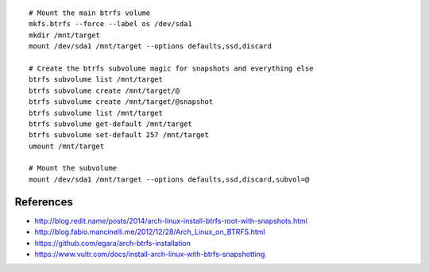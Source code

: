 ::

    # Mount the main btrfs volume
    mkfs.btrfs --force --label os /dev/sda1
    mkdir /mnt/target
    mount /dev/sda1 /mnt/target --options defaults,ssd,discard

    # Create the btrfs subvolume magic for snapshots and everything else
    btrfs subvolume list /mnt/target
    btrfs subvolume create /mnt/target/@
    btrfs subvolume create /mnt/target/@snapshot
    btrfs subvolume list /mnt/target
    btrfs subvolume get-default /mnt/target
    btrfs subvolume set-default 257 /mnt/target
    umount /mnt/target

    # Mount the subvolume
    mount /dev/sda1 /mnt/target --options defaults,ssd,discard,subvol=@


References
----------

* http://blog.redit.name/posts/2014/arch-linux-install-btrfs-root-with-snapshots.html
* http://blog.fabio.mancinelli.me/2012/12/28/Arch_Linux_on_BTRFS.html
* https://github.com/egara/arch-btrfs-installation
* https://www.vultr.com/docs/install-arch-linux-with-btrfs-snapshotting

